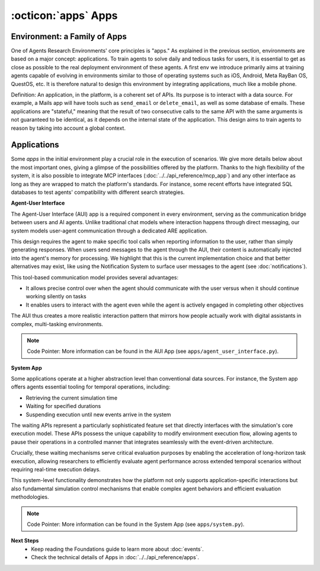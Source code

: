 ..
    Copyright (c) Meta Platforms, Inc. and affiliates.
    All rights reserved.
    
    This source code is licensed under the terms described in the LICENSE file in
    the root directory of this source tree.


:octicon:`apps` Apps
--------------------

Environment: a Family of Apps
~~~~~~~~~~~~~~~~~~~~~~~~~~~~~

One of Agents Research Environments' core principles is "apps." As explained in the previous section, environments are based on a major concept: applications.
To train agents to solve daily and tedious tasks for users, it is essential to get as close as possible to the real deployment environment of these agents.
A first env we introduce primarily aims at training agents capable of evolving in environments similar to those of operating systems such as iOS,
Android, Meta RayBan OS, QuestOS, etc. It is therefore natural to design this environment by integrating applications, much like a mobile phone.

Definition: An application, in the platform, is a coherent set of APIs. Its purpose is to interact with a data source.
For example, a Mails app will have tools such as ``send_email`` or ``delete_email``, as well as some database of emails.
These applications are "stateful," meaning that the result of two consecutive calls to the same API with the same arguments is
not guaranteed to be identical, as it depends on the internal state of the application. This design aims to train agents to reason
by taking into account a global context.

Applications
~~~~~~~~~~~~

.. dropdown:: :octicon:`database` Stateful by Design
    :animate: fade-in

    Each App is stateful, meaning it maintains an internal state that evolves with every interaction.
    Unlike conventional stateless APIs, Apps store all their state directly inside the environment, with no reliance on an external database.
    This ensures that experiments and scenarios can be replayed exactly as they were run, which is essential for benchmarking and debugging agents.

    By fully controlling and validating the state, the system guarantees that an agent's actions produce verifiable side effects.
    This also enables richer, more realistic interactions: an agent can manage emails, calendars, files, or messages that change over time,
    just like in a real operating system.

    Technically, each App must implement a ``get_state()`` method, which serializes its internal state. This snapshot can then be used to monitor the environment,
    compare states during evaluation, or reset the App to its initial configuration.

.. dropdown:: :octicon:`command-palette` Exposing APIs via Tools
    :animate: fade-in

    Inside the environment, an App's functionality is exposed through methods in its Python class. Any method can be decorated to become a tool that the agent can call. The ``@app_tool`` decorator (see :doc:`../../api_reference/apps`) marks a method as an available tool, while an additional ``@event_registered`` decorator records whether the action is a read or write operation.

    Read actions retrieve information without modifying state — for example, reading an email or listing files — whereas write actions directly update the App's state, such as sending a message, creating a new calendar event, or saving a log. This distinction is crucial for tracking what the agent does and validating its behavior.

    Every decorated method automatically generates clear documentation describing its name, parameters, and return type, which is provided to the agent at runtime to guide its use of the tool.

.. dropdown:: :octicon:`tools` Unified Tool Creation
    :animate: fade-in

    The platform enforces a unified, standardized declaration for all App APIs. By following this structure and using the provided decorators, any valid method can be
    automatically converted into a tool that appears in the agent's toolset, with no extra manual configuration required.

    This automatic conversion means developers only need to write standard Python methods. The system handles tool registration, documentation,
    event logging, and integration with the agent's environment interface, which greatly simplifies scaling the system as new Apps are added.

.. dropdown:: :octicon:`apps` Creating/Wrapping your own App
    :animate: fade-in

    The App metaclass is deliberately designed to be abstract and highly extensible. This allows developers to wrap existing applications or APIs and
    integrate them seamlessly into the platform as Apps.

    For example, a developer could encapsulate a Spotify API to control music playbook, a phone app to simulate calls or messages, or even a weather app
    that pulls real-time weather data but stores it inside the sandbox for consistency and replayability.

    This flexibility allows researchers to build complex, realistic environments while preserving the fully controlled, isolated nature of the simulation.
    In short, Applications transform APIs into stateful, testable, and observable tools, forming a robust bridge between static language models and dynamic,
    interactive agent behavior.

.. dropdown:: :octicon:`list-unordered` Non-exhaustive list of apps native to the Agents Research Environments
    :animate: fade-in

    * Contacts
    * EmailClient
    * Messaging
    * FileSystem
    * Calendar
    * Shopping
    * Cab
    * City
    * ApartmentListing

    Among these apps, a couple play a crucial role in the execution of the environment.

Some `apps` in the initial environment play a crucial role in the execution of scenarios. We give more details below about the most important ones,
giving a glimpse of the possibilities offered by the platform. Thanks to the high flexibility of the system, it is also possible to integrate MCP interfaces (:doc:`../../api_reference/mcp_app`)
and any other interface as long as they are wrapped to match the platform's standards. For instance, some recent efforts have integrated SQL databases to test agents'
compatibility with different search strategies.

**Agent-User Interface**

The Agent-User Interface (AUI) app is a required component in every environment, serving as the communication bridge between users and AI agents.
Unlike traditional chat models where interaction happens through direct messaging, our system models user-agent communication through a dedicated ARE application.

This design requires the agent to make specific tool calls when reporting information to the user, rather than simply generating responses.
When users send messages to the agent through the AUI, their content is automatically injected into the agent's memory for processing.
We highlight that this is the current implementation choice and that better alternatives may exist, like using the
Notification System to surface user messages to the agent (see :doc:`notifications`).

This tool-based communication model provides several advantages:

* It allows precise control over when the agent should communicate with the user versus when it should continue working silently on tasks
* It enables users to interact with the agent even while the agent is actively engaged in completing other objectives

The AUI thus creates a more realistic interaction pattern that mirrors how people actually work with digital assistants in complex, multi-tasking environments.

.. note::
   Code Pointer: More information can be found in the AUI App (see ``apps/agent_user_interface.py``).

**System App**

Some applications operate at a higher abstraction level than conventional data sources. For instance, the System app offers agents essential tooling for temporal
operations, including:

* Retrieving the current simulation time
* Waiting for specified durations
* Suspending execution until new events arrive in the system

The waiting APIs represent a particularly sophisticated feature set that directly interfaces with the simulation's core execution model.
These APIs possess the unique capability to modify environment execution flow, allowing agents to pause their operations in a controlled manner that
integrates seamlessly with the event-driven architecture.

Crucially, these waiting mechanisms serve critical evaluation purposes by enabling the acceleration of long-horizon task execution,
allowing researchers to efficiently evaluate agent performance across extended temporal scenarios without requiring real-time execution delays.

This system-level functionality demonstrates how the platform not only supports application-specific interactions but also fundamental simulation control mechanisms
that enable complex agent behaviors and efficient evaluation methodologies.

.. note::
   Code Pointer: More information can be found in the System App (see ``apps/system.py``).


**Next Steps**
    * Keep reading the Foundations guide to learn more about :doc:`events`.
    * Check the technical details of Apps in :doc:`../../api_reference/apps`.
